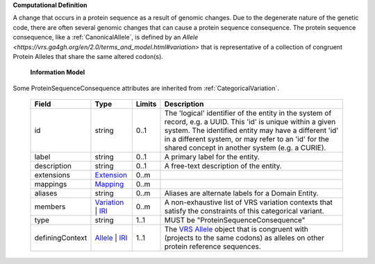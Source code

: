 **Computational Definition**

A change that occurs in a protein sequence as a result of genomic changes. Due to the degenerate nature of the genetic code, there are often several genomic changes that can cause a protein sequence consequence. The protein sequence consequence, like a :ref:`CanonicalAllele`, is defined by an `Allele <https://vrs.ga4gh.org/en/2.0/terms_and_model.html#variation>` that is representative of a collection of congruent Protein Alleles that share the same altered codon(s).

    **Information Model**
    
Some ProteinSequenceConsequence attributes are inherited from :ref:`CategoricalVariation`.

    .. list-table::
       :class: clean-wrap
       :header-rows: 1
       :align: left
       :widths: auto
       
       *  - Field
          - Type
          - Limits
          - Description
       *  - id
          - string
          - 0..1
          - The 'logical' identifier of the entity in the system of record, e.g. a UUID. This 'id' is  unique within a given system. The identified entity may have a different 'id' in a different  system, or may refer to an 'id' for the shared concept in another system (e.g. a CURIE).
       *  - label
          - string
          - 0..1
          - A primary label for the entity.
       *  - description
          - string
          - 0..1
          - A free-text description of the entity.
       *  - extensions
          - `Extension <core.json#/$defs/Extension>`_
          - 0..m
          - 
       *  - mappings
          - `Mapping <core.json#/$defs/Mapping>`_
          - 0..m
          - 
       *  - aliases
          - string
          - 0..m
          - Aliases are alternate labels for a Domain Entity.
       *  - members
          - `Variation <vrs.json#/$defs/Variation>`_ | `IRI <core.json#/$defs/IRI>`_
          - 0..m
          - A non-exhaustive list of VRS variation contexts that satisfy the constraints of this categorical variant.
       *  - type
          - string
          - 1..1
          - MUST be "ProteinSequenceConsequence"
       *  - definingContext
          - `Allele <vrs.json#/$defs/Allele>`_ | `IRI <core.json#/$defs/IRI>`_
          - 1..1
          - The `VRS Allele <https://vrs.ga4gh.org/en/2.0/terms_and_model.html#allele>`_ object that is congruent with (projects to the same codons) as alleles on other protein reference  sequences.
